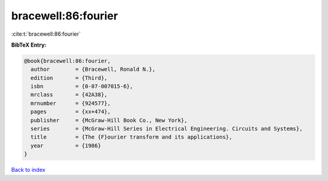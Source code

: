 bracewell:86:fourier
====================

:cite:t:`bracewell:86:fourier`

**BibTeX Entry:**

.. code-block:: bibtex

   @book{bracewell:86:fourier,
     author        = {Bracewell, Ronald N.},
     edition       = {Third},
     isbn          = {0-07-007015-6},
     mrclass       = {42A38},
     mrnumber      = {924577},
     pages         = {xx+474},
     publisher     = {McGraw-Hill Book Co., New York},
     series        = {McGraw-Hill Series in Electrical Engineering. Circuits and Systems},
     title         = {The {F}ourier transform and its applications},
     year          = {1986}
   }

`Back to index <../By-Cite-Keys.rst>`_
